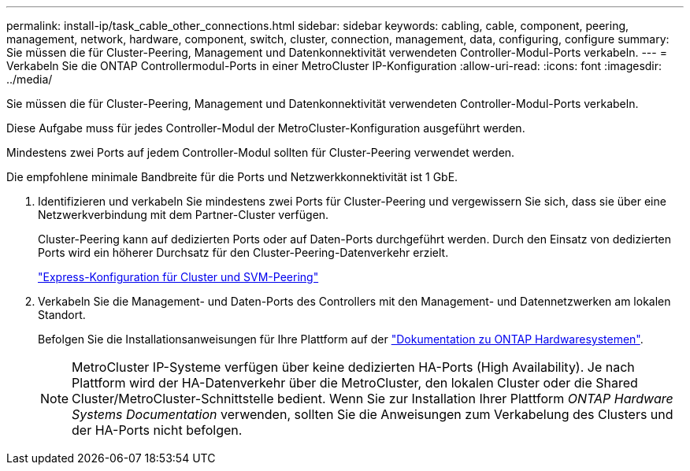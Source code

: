 ---
permalink: install-ip/task_cable_other_connections.html 
sidebar: sidebar 
keywords: cabling, cable, component, peering, management, network, hardware, component, switch, cluster, connection, management, data, configuring, configure 
summary: Sie müssen die für Cluster-Peering, Management und Datenkonnektivität verwendeten Controller-Modul-Ports verkabeln. 
---
= Verkabeln Sie die ONTAP Controllermodul-Ports in einer MetroCluster IP-Konfiguration
:allow-uri-read: 
:icons: font
:imagesdir: ../media/


[role="lead"]
Sie müssen die für Cluster-Peering, Management und Datenkonnektivität verwendeten Controller-Modul-Ports verkabeln.

Diese Aufgabe muss für jedes Controller-Modul der MetroCluster-Konfiguration ausgeführt werden.

Mindestens zwei Ports auf jedem Controller-Modul sollten für Cluster-Peering verwendet werden.

Die empfohlene minimale Bandbreite für die Ports und Netzwerkkonnektivität ist 1 GbE.

. Identifizieren und verkabeln Sie mindestens zwei Ports für Cluster-Peering und vergewissern Sie sich, dass sie über eine Netzwerkverbindung mit dem Partner-Cluster verfügen.
+
Cluster-Peering kann auf dedizierten Ports oder auf Daten-Ports durchgeführt werden. Durch den Einsatz von dedizierten Ports wird ein höherer Durchsatz für den Cluster-Peering-Datenverkehr erzielt.

+
http://docs.netapp.com/ontap-9/topic/com.netapp.doc.exp-clus-peer/home.html["Express-Konfiguration für Cluster und SVM-Peering"]

. Verkabeln Sie die Management- und Daten-Ports des Controllers mit den Management- und Datennetzwerken am lokalen Standort.
+
Befolgen Sie die Installationsanweisungen für Ihre Plattform auf der https://docs.netapp.com/us-en/ontap-systems/["Dokumentation zu ONTAP Hardwaresystemen"^].

+

NOTE: MetroCluster IP-Systeme verfügen über keine dedizierten HA-Ports (High Availability). Je nach Plattform wird der HA-Datenverkehr über die MetroCluster, den lokalen Cluster oder die Shared Cluster/MetroCluster-Schnittstelle bedient. Wenn Sie zur Installation Ihrer Plattform _ONTAP Hardware Systems Documentation_ verwenden, sollten Sie die Anweisungen zum Verkabelung des Clusters und der HA-Ports nicht befolgen.


